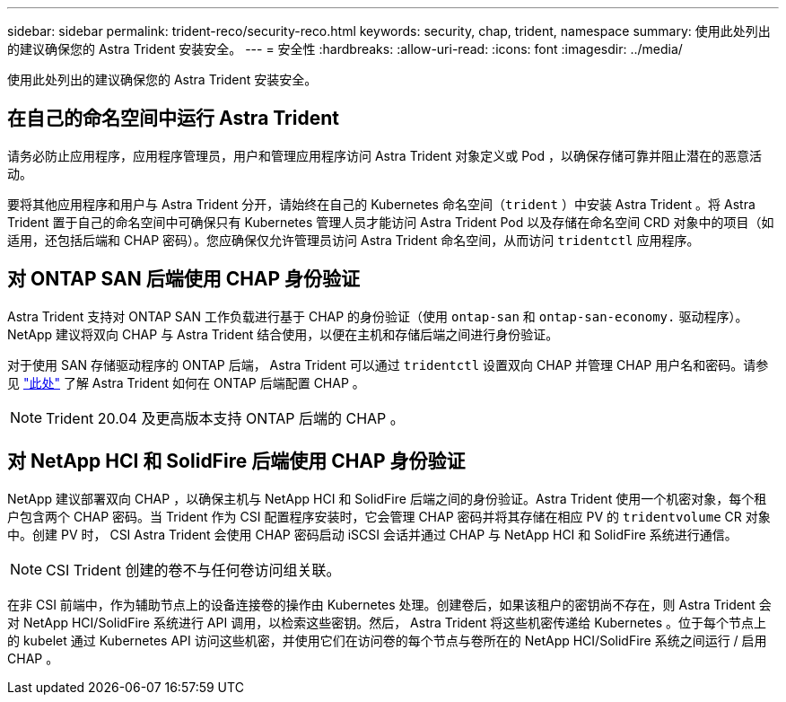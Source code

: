 ---
sidebar: sidebar 
permalink: trident-reco/security-reco.html 
keywords: security, chap, trident, namespace 
summary: 使用此处列出的建议确保您的 Astra Trident 安装安全。 
---
= 安全性
:hardbreaks:
:allow-uri-read: 
:icons: font
:imagesdir: ../media/


使用此处列出的建议确保您的 Astra Trident 安装安全。



== 在自己的命名空间中运行 Astra Trident

请务必防止应用程序，应用程序管理员，用户和管理应用程序访问 Astra Trident 对象定义或 Pod ，以确保存储可靠并阻止潜在的恶意活动。

要将其他应用程序和用户与 Astra Trident 分开，请始终在自己的 Kubernetes 命名空间（`trident` ）中安装 Astra Trident 。将 Astra Trident 置于自己的命名空间中可确保只有 Kubernetes 管理人员才能访问 Astra Trident Pod 以及存储在命名空间 CRD 对象中的项目（如适用，还包括后端和 CHAP 密码）。您应确保仅允许管理员访问 Astra Trident 命名空间，从而访问 `tridentctl` 应用程序。



== 对 ONTAP SAN 后端使用 CHAP 身份验证

Astra Trident 支持对 ONTAP SAN 工作负载进行基于 CHAP 的身份验证（使用 `ontap-san` 和 `ontap-san-economy.` 驱动程序）。NetApp 建议将双向 CHAP 与 Astra Trident 结合使用，以便在主机和存储后端之间进行身份验证。

对于使用 SAN 存储驱动程序的 ONTAP 后端， Astra Trident 可以通过 `tridentctl` 设置双向 CHAP 并管理 CHAP 用户名和密码。请参见 link:../trident-use/ontap-san-prep.html["此处"^] 了解 Astra Trident 如何在 ONTAP 后端配置 CHAP 。


NOTE: Trident 20.04 及更高版本支持 ONTAP 后端的 CHAP 。



== 对 NetApp HCI 和 SolidFire 后端使用 CHAP 身份验证

NetApp 建议部署双向 CHAP ，以确保主机与 NetApp HCI 和 SolidFire 后端之间的身份验证。Astra Trident 使用一个机密对象，每个租户包含两个 CHAP 密码。当 Trident 作为 CSI 配置程序安装时，它会管理 CHAP 密码并将其存储在相应 PV 的 `tridentvolume` CR 对象中。创建 PV 时， CSI Astra Trident 会使用 CHAP 密码启动 iSCSI 会话并通过 CHAP 与 NetApp HCI 和 SolidFire 系统进行通信。


NOTE: CSI Trident 创建的卷不与任何卷访问组关联。

在非 CSI 前端中，作为辅助节点上的设备连接卷的操作由 Kubernetes 处理。创建卷后，如果该租户的密钥尚不存在，则 Astra Trident 会对 NetApp HCI/SolidFire 系统进行 API 调用，以检索这些密钥。然后， Astra Trident 将这些机密传递给 Kubernetes 。位于每个节点上的 kubelet 通过 Kubernetes API 访问这些机密，并使用它们在访问卷的每个节点与卷所在的 NetApp HCI/SolidFire 系统之间运行 / 启用 CHAP 。
